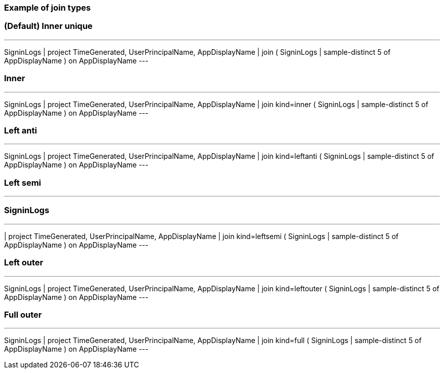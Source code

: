 
=== Example of join types


=== (Default) Inner unique 

---
SigninLogs
| project TimeGenerated, UserPrincipalName, AppDisplayName
| join ( SigninLogs
| sample-distinct 5 of AppDisplayName ) on AppDisplayName
---

=== Inner 

---
SigninLogs
| project TimeGenerated, UserPrincipalName, AppDisplayName
| join kind=inner ( SigninLogs
| sample-distinct 5 of AppDisplayName ) on AppDisplayName
---

=== Left anti 

---
SigninLogs
| project TimeGenerated, UserPrincipalName, AppDisplayName
| join kind=leftanti ( SigninLogs
| sample-distinct 5 of AppDisplayName ) on AppDisplayName
---

=== Left semi
---

=== SigninLogs
---
| project TimeGenerated, UserPrincipalName, AppDisplayName
| join kind=leftsemi ( SigninLogs
| sample-distinct 5 of AppDisplayName ) on AppDisplayName
---

=== Left outer 
---
SigninLogs
| project TimeGenerated, UserPrincipalName, AppDisplayName
| join kind=leftouter ( SigninLogs
| sample-distinct 5 of AppDisplayName ) on AppDisplayName
---

=== Full outer 
---
SigninLogs
| project TimeGenerated, UserPrincipalName, AppDisplayName
| join kind=full ( SigninLogs
| sample-distinct 5 of AppDisplayName ) on AppDisplayName
---